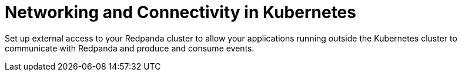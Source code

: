 = Networking and Connectivity in Kubernetes
:description: Clients must be able to connect directly to each Pod that runs a Redpanda broker.
:page-layout: index

Set up external access to your Redpanda cluster to allow your applications running outside the Kubernetes cluster to communicate with Redpanda and produce and consume events.
